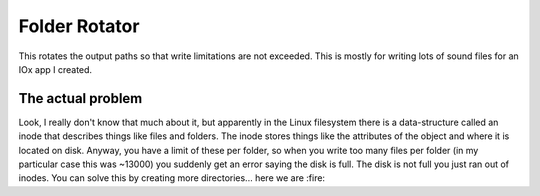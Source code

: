 ==============
Folder Rotator
==============
 
This rotates the output paths so that write limitations are not exceeded. This
is mostly for writing lots of sound files for an IOx app I created.

The actual problem
++++++++++++++++++

Look, I really don't know that much about it, but apparently in the Linux
filesystem there is a data-structure called an inode that describes things like
files and folders. The inode stores things like the attributes of the object
and where it is located on disk. Anyway, you have a limit of these per folder,
so when you write too many files per folder (in my particular case this was
~13000) you suddenly get an error saying the disk is full. The disk is not full
you just ran out of inodes. You can solve this by creating more directories...
here we are :fire:
